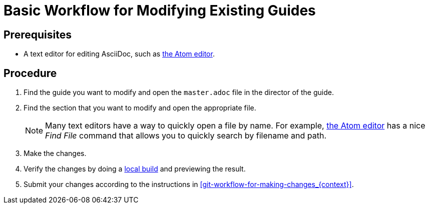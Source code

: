 [id='basic-workflow-for-modifying-existing-guides_{context}']
= Basic Workflow for Modifying Existing Guides

[discrete]
== Prerequisites

* A text editor for editing AsciiDoc, such as link:https://atom.io[the Atom editor].

[discrete]
== Procedure

. Find the guide you want to modify and open the `master.adoc` file in the director of the guide.
. Find the section that you want to modify and open the appropriate file. 
+
NOTE: Many text editors have a way to quickly open a file by name. For example, link:https://atom.io[the Atom editor] has a nice _Find File_ command that allows you to quickly search by filename and path.

. Make the changes.
. Verify the changes by doing a xref:building-locally_{context}[local build] and previewing the result.
. Submit your changes according to the instructions in xref:git-workflow-for-making-changes_{context}[]. 
